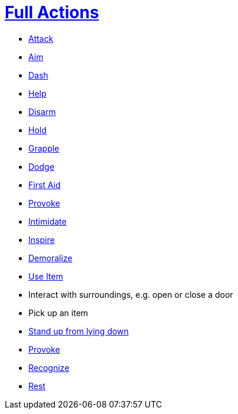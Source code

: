 = <<full-action,Full Actions>>

- <<attack,Attack>>
- <<aim,Aim>>
- <<dash,Dash>>
- <<help,Help>>
- <<disarm,Disarm>>
- <<hold,Hold>>
- <<grapple,Grapple>>
- <<dodge,Dodge>>
- <<first-aid, First Aid>>
- <<provoke,Provoke>>
- <<intimidate,Intimidate>>
- <<inspire,Inspire>>
- <<demoralize,Demoralize>>
- <<item-quick-slot,Use Item>>
- Interact with surroundings, e.g. open or close a door
- Pick up an item
- <<pose,Stand up from lying down>>
- <<provoke,Provoke>>
- <<recognize,Recognize>>
- <<rest,Rest>>
